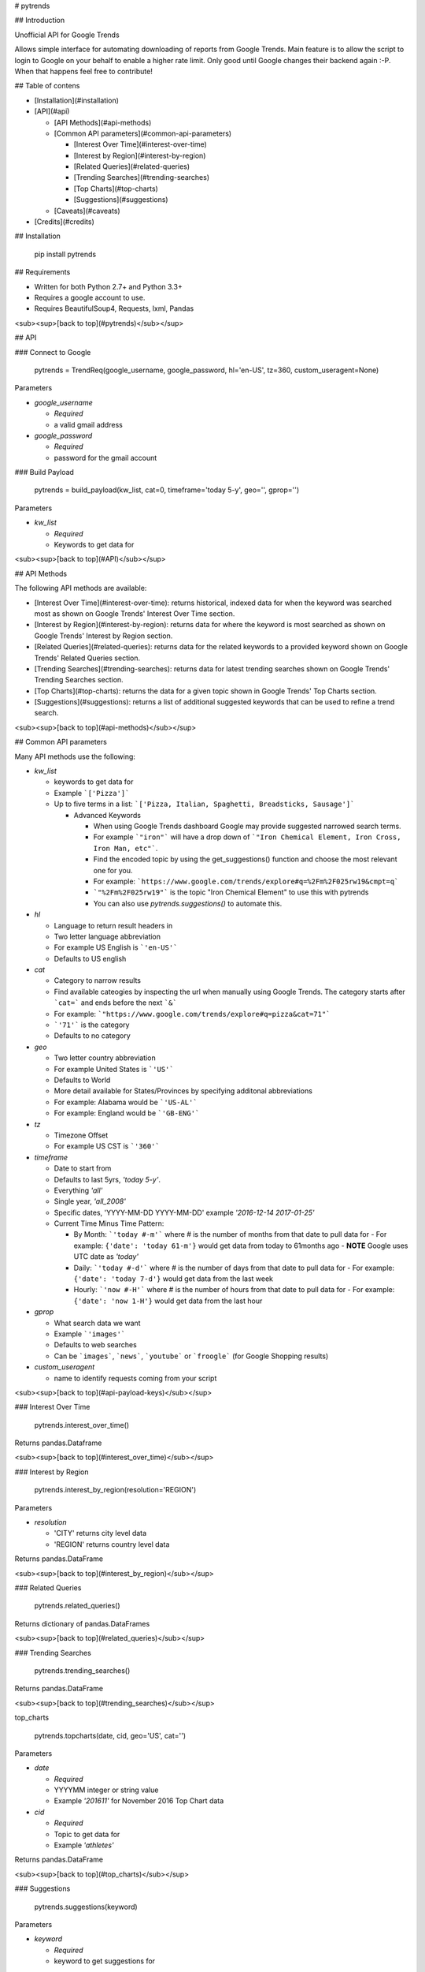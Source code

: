 # pytrends

## Introduction

Unofficial API for Google Trends

Allows simple interface for automating downloading of reports from Google Trends. Main feature is to allow the script to login to Google on your behalf to enable a higher rate limit. Only good until Google changes their backend again :-P. When that happens feel free to contribute!


## Table of contens

* [Installation](#installation)

* [API](#api)

  * [API Methods](#api-methods)

  * [Common API parameters](#common-api-parameters)

    * [Interest Over Time](#interest-over-time)
    * [Interest by Region](#interest-by-region)
    * [Related Queries](#related-queries)
    * [Trending Searches](#trending-searches)
    * [Top Charts](#top-charts)
    * [Suggestions](#suggestions)

  * [Caveats](#caveats)

* [Credits](#credits)

## Installation

    pip install pytrends

## Requirements

* Written for both Python 2.7+ and Python 3.3+
* Requires a google account to use.
* Requires BeautifulSoup4, Requests, lxml, Pandas

<sub><sup>[back to top](#pytrends)</sub></sup>

## API

### Connect to Google

    pytrends = TrendReq(google_username, google_password, hl='en-US', tz=360, custom_useragent=None)

Parameters

* `google_username`

  - *Required*
  - a valid gmail address

* `google_password`

  - *Required*
  - password for the gmail account

### Build Payload

    pytrends = build_payload(kw_list, cat=0, timeframe='today 5-y', geo='', gprop='')

Parameters

* `kw_list`

  - *Required*
  - Keywords to get data for


<sub><sup>[back to top](#API)</sub></sup>

## API Methods

The following API methods are available:

* [Interest Over Time](#interest-over-time): returns historical, indexed data for when the keyword was searched most as shown on Google Trends' Interest Over Time section.

* [Interest by Region](#interest-by-region): returns data for where the keyword is most searched as shown on Google Trends' Interest by Region section.

* [Related Queries](#related-queries): returns data for the related keywords to a provided keyword  shown on Google Trends' Related Queries section.

* [Trending Searches](#trending-searches): returns data for latest trending searches shown on Google Trends' Trending Searches section.

* [Top Charts](#top-charts): returns the data for a given topic shown in Google Trends' Top Charts section.

* [Suggestions](#suggestions): returns a list of additional suggested keywords that can be used to refine a trend search.

<sub><sup>[back to top](#api-methods)</sub></sup>

## Common API parameters

Many API methods use the following:

* `kw_list`

  - keywords to get data for
  - Example ```['Pizza']```
  - Up to five terms in a list: ```['Pizza, Italian, Spaghetti, Breadsticks, Sausage']```

    * Advanced Keywords

      - When using Google Trends dashboard Google may provide suggested narrowed search terms.
      - For example ```"iron"``` will have a drop down of ```"Iron Chemical Element, Iron Cross, Iron Man, etc"```. 
      - Find the encoded topic by using the get_suggestions() function and choose the most relevant one for you. 
      - For example: ```https://www.google.com/trends/explore#q=%2Fm%2F025rw19&cmpt=q```
      - ```"%2Fm%2F025rw19"``` is the topic "Iron Chemical Element" to use this with pytrends
      - You can also use `pytrends.suggestions()` to automate this.

* `hl`

  - Language to return result headers in
  - Two letter language abbreviation
  - For example US English is ```'en-US'```
  - Defaults to US english

* `cat`

  - Category to narrow results
  - Find available cateogies by inspecting the url when manually using Google Trends. The category starts after ```cat=``` and ends before the next ```&```
  - For example: ```"https://www.google.com/trends/explore#q=pizza&cat=71"```
  - ```'71'``` is the category
  - Defaults to no category

* `geo`

  - Two letter country abbreviation
  - For example United States is ```'US'```
  - Defaults to World
  - More detail available for States/Provinces by specifying additonal abbreviations
  - For example: Alabama would be ```'US-AL'```
  - For example: England would be ```'GB-ENG'```

* `tz`

  - Timezone Offset
  - For example US CST is ```'360'```

* `timeframe`

  - Date to start from
  - Defaults to last 5yrs, `'today 5-y'`.
  - Everything `'all'`
  - Single year, `'all_2008'`
  - Specific dates, 'YYYY-MM-DD YYYY-MM-DD' example `'2016-12-14 2017-01-25'`

  - Current Time Minus Time Pattern:

    - By Month: ```'today #-m'``` where # is the number of months from that date to pull data for
      - For example: ``{'date': 'today 61-m'}`` would get data from today to 61months ago
      - **NOTE** Google uses UTC date as *'today'*

    - Daily: ```'today #-d'``` where # is the number of days from that date to pull data for
      - For example: ``{'date': 'today 7-d'}`` would get data from the last week

    - Hourly: ```'now #-H'``` where # is the number of hours from that date to pull data for
      - For example: ``{'date': 'now 1-H'}`` would get data from the last hour

* `gprop`

  - What search data we want
  - Example ```'images'```
  - Defaults to web searches
  - Can be ```images```, ```news```, ```youtube``` or ```froogle``` (for Google Shopping results)

* `custom_useragent`

  - name to identify requests coming from your script

<sub><sup>[back to top](#api-payload-keys)</sub></sup>

### Interest Over Time

    pytrends.interest_over_time()

Returns pandas.Dataframe

<sub><sup>[back to top](#interest_over_time)</sub></sup>

### Interest by Region

    pytrends.interest_by_region(resolution='REGION')

Parameters

* `resolution`

  - 'CITY' returns city level data
  - 'REGION' returns country level data

Returns pandas.DataFrame

<sub><sup>[back to top](#interest_by_region)</sub></sup>

### Related Queries

    pytrends.related_queries()

Returns dictionary of pandas.DataFrames

<sub><sup>[back to top](#related_queries)</sub></sup>

### Trending Searches

    pytrends.trending_searches()
Returns pandas.DataFrame

<sub><sup>[back to top](#trending_searches)</sub></sup>

top_charts

    pytrends.topcharts(date, cid, geo='US', cat='')

Parameters

* `date`

  - *Required*
  - YYYYMM integer or string value
  - Example `'201611'` for November 2016 Top Chart data

* `cid`

  - *Required*
  - Topic to get data for
  - Example `'athletes'`

Returns pandas.DataFrame

<sub><sup>[back to top](#top_charts)</sub></sup>

### Suggestions

    pytrends.suggestions(keyword)

Parameters

* `keyword`

  - *Required*
  - keyword to get suggestions for

Returns dictionary

<sub><sup>[back to top](#suggestions)</sub></sup>

# Caveats

* This is not an official or supported API
* Google may change aggregation level for items with very large or very small search volume
* Google will send you an email saying that you had a new login after running this.
* Rate Limit is not pubically known, let me know if you have a consistent estimate.

# Credits

* Major JSON revision ideas taken from pat310's JavaScript library

  - https://github.com/pat310/google-trends-api

* Connecting to google code heavily based off Stack Overflow post

  - http://stackoverflow.com/questions/6754709/logging-in-to-google-using-python

* With some ideas pulled from Matt Reid's Google Trends API

  - https://bitbucket.org/mattreid9956/google-trend-api/overview


